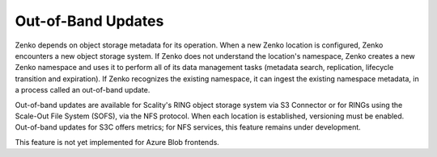 Out-of-Band Updates
===================

Zenko depends on object storage metadata for its operation. When a new Zenko
location is configured, Zenko encounters a new object storage system. If Zenko
does not understand the location's namespace, Zenko creates a new Zenko
namespace and uses it to perform all of its data management tasks (metadata
search, replication, lifecycle transition and expiration). If Zenko recognizes
the existing namespace, it can ingest the existing namespace metadata, in a
process called an out-of-band update.

Out-of-band updates are available for Scality's RING object storage system via
S3 Connector or for RINGs using the Scale-Out File System (SOFS), via the NFS
protocol. When each location is established, versioning must be enabled.
Out-of-band updates for S3C offers metrics; for NFS services, this feature
remains under development.

This feature is not yet implemented for Azure Blob frontends. 
